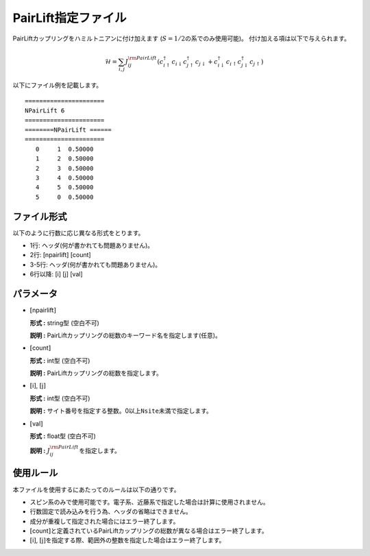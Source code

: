 .. highlight:: none

.. _Subsec:pairlift:

PairLift指定ファイル
~~~~~~~~~~~~~~~~~~~~

PairLiftカップリングをハミルトニアンに付け加えます
(:math:`S=1/2`\ の系でのみ使用可能)。 付け加える項は以下で与えられます。

.. math:: \mathcal{H} = \sum_{i,j}J_{ij}^{\rm PairLift} (c_ {i \uparrow}^{\dagger}c_{i\downarrow}c_{j \uparrow}^{\dagger}c_{j \downarrow}+c_ {i \downarrow}^{\dagger}c_{i\uparrow}c_{j \downarrow}^{\dagger}c_{j \uparrow})

以下にファイル例を記載します。

::

    ====================== 
    NPairLift 6  
    ====================== 
    ========NPairLift ====== 
    ====================== 
       0     1  0.50000
       1     2  0.50000
       2     3  0.50000
       3     4  0.50000
       4     5  0.50000
       5     0  0.50000

ファイル形式
^^^^^^^^^^^^

以下のように行数に応じ異なる形式をとります。

-  1行: ヘッダ(何が書かれても問題ありません)。

-  2行: [npairlift] [count]

-  3-5行: ヘッダ(何が書かれても問題ありません)。

-  6行以降: [i] [j] [val]

パラメータ
^^^^^^^^^^

-  :math:`[`\ npairlift\ :math:`]`

   **形式 :** string型 (空白不可)

   **説明 :**
   PairLiftカップリングの総数のキーワード名を指定します(任意)。

-  :math:`[`\ count\ :math:`]`

   **形式 :** int型 (空白不可)

   **説明 :** PairLiftカップリングの総数を指定します。

-  :math:`[`\ i\ :math:`]`, :math:`[`\ j\ :math:`]`

   **形式 :** int型 (空白不可)

   **説明 :**
   サイト番号を指定する整数。0以上\ ``Nsite``\ 未満で指定します。

-  :math:`[`\ val\ :math:`]`

   **形式 :** float型 (空白不可)

   **説明 :** :math:`J_{ij}^{\rm PairLift}`\ を指定します。

使用ルール
^^^^^^^^^^

本ファイルを使用するにあたってのルールは以下の通りです。

-  スピン系のみで使用可能です。電子系、近藤系で指定した場合は計算に使用されません。

-  行数固定で読み込みを行う為、ヘッダの省略はできません。

-  成分が重複して指定された場合にはエラー終了します。

-  :math:`[`\ count\ :math:`]`\ と定義されているPairLiftカップリングの総数が異なる場合はエラー終了します。

-  :math:`[`\ i\ :math:`]`, :math:`[`\ j\ :math:`]`\ を指定する際、範囲外の整数を指定した場合はエラー終了します。

.. raw:: latex

   \newpage
